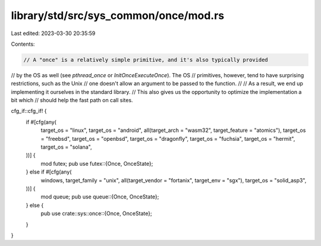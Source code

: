 library/std/src/sys_common/once/mod.rs
======================================

Last edited: 2023-03-30 20:35:59

Contents:

.. code-block:: rs

    // A "once" is a relatively simple primitive, and it's also typically provided
// by the OS as well (see `pthread_once` or `InitOnceExecuteOnce`). The OS
// primitives, however, tend to have surprising restrictions, such as the Unix
// one doesn't allow an argument to be passed to the function.
//
// As a result, we end up implementing it ourselves in the standard library.
// This also gives us the opportunity to optimize the implementation a bit which
// should help the fast path on call sites.

cfg_if::cfg_if! {
    if #[cfg(any(
        target_os = "linux",
        target_os = "android",
        all(target_arch = "wasm32", target_feature = "atomics"),
        target_os = "freebsd",
        target_os = "openbsd",
        target_os = "dragonfly",
        target_os = "fuchsia",
        target_os = "hermit",
        target_os = "solana",
    ))] {
        mod futex;
        pub use futex::{Once, OnceState};
    } else if #[cfg(any(
        windows,
        target_family = "unix",
        all(target_vendor = "fortanix", target_env = "sgx"),
        target_os = "solid_asp3",
    ))] {
        mod queue;
        pub use queue::{Once, OnceState};
    } else {
        pub use crate::sys::once::{Once, OnceState};
    }
}


